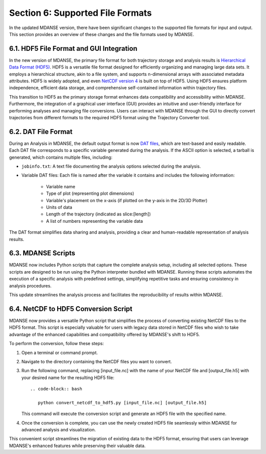 .. _file_formats:

Section 6: Supported File Formats
==================================

In the updated MDANSE version, there have been significant changes to the
supported file formats for input and output. This section provides an
overview of these changes and the file formats used by MDANSE.

6.1. HDF5 File Format and GUI Integration
-----------------------------------------

In the new version of MDANSE, the primary file format for both trajectory
storage and analysis results is `Hierarchical Data Format (HDF5) <https://www.hdfgroup.org/solutions/hdf5/>`_. HDF5 is
a versatile file format designed for efficiently organizing and managing
large data sets. It employs a hierarchical structure, akin to a file system,
and supports n-dimensional arrays with associated metadata attributes. HDF5
is widely adopted, and even `NetCDF version 4 <https://www.unidata.ucar.edu/software/netcdf/netcdf-4/>`_ is built on top of HDF5. Using
HDF5 ensures platform independence, efficient data storage, and comprehensive
self-contained information within trajectory files.

This transition to HDF5 as the primary storage format enhances data compatibility
and accessibility within MDANSE. Furthermore, the integration of a graphical user
interface (GUI) provides an intuitive and user-friendly interface for performing
analyses and managing file conversions. Users can interact with MDANSE through
the GUI to directly convert trajectories from different formats to the required
HDF5 format using the Trajectory Converter tool.

6.2. DAT File Format
---------------------

During an Analysis in MDANSE, the default output format is now `DAT files <https://en.wikipedia.org/wiki/DAT_file>`_, which
are text-based and easily readable. Each DAT file corresponds to a specific
variable generated during the analysis. If the ASCII option is selected, a
tarball is generated, which contains multiple files, including:

- ``jobinfo.txt``: A text file documenting the analysis options selected during
  the analysis.
- Variable DAT files: Each file is named after the variable it contains and
  includes the following information:
    - Variable name
    - Type of plot (representing plot dimensions)
    - Variable's placement on the x-axis (if plotted on the y-axis in the
      2D/3D Plotter)
    - Units of data
    - Length of the trajectory (indicated as slice:[length])
    - A list of numbers representing the variable data

The DAT format simplifies data sharing and analysis, providing a clear and
human-readable representation of analysis results.

6.3. MDANSE Scripts
--------------------

MDANSE now includes Python scripts that capture the complete analysis setup,
including all selected options. These scripts are designed to be run using
the Python interpreter bundled with MDANSE. Running these scripts automates
the execution of a specific analysis with predefined settings, simplifying
repetitive tasks and ensuring consistency in analysis procedures.

This update streamlines the analysis process and facilitates the reproducibility
of results within MDANSE.

6.4. NetCDF to HDF5 Conversion Script
---------------------------------------

MDANSE now provides a versatile Python script that simplifies the process
of converting existing NetCDF files to the HDF5 format. This script is especially
valuable for users with legacy data stored in NetCDF files who wish to take
advantage of the enhanced capabilities and compatibility offered by MDANSE's
shift to HDF5.

To perform the conversion, follow these steps:

1. Open a terminal or command prompt.
2. Navigate to the directory containing the NetCDF files you want to convert.
3. Run the following command, replacing [input_file.nc] with the name of your
   NetCDF file and [output_file.h5] with your desired name for the resulting
   HDF5 file::

      .. code-block:: bash

         python convert_netcdf_to_hdf5.py [input_file.nc] [output_file.h5]

   This command will execute the conversion script and generate an HDF5 file
   with the specified name.

4. Once the conversion is complete, you can use the newly created HDF5 file
   seamlessly within MDANSE for advanced analysis and visualization.

This convenient script streamlines the migration of existing data to the HDF5
format, ensuring that users can leverage MDANSE's enhanced features while
preserving their valuable data.
